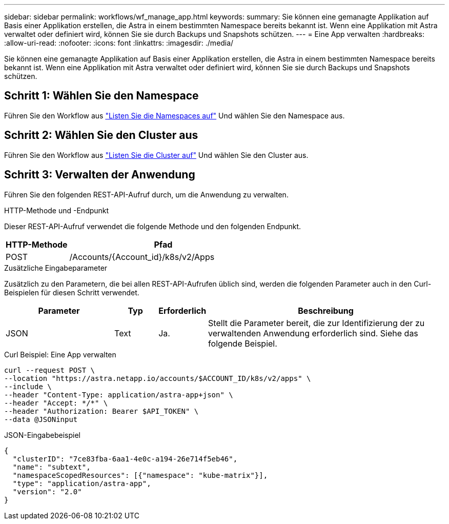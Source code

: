 ---
sidebar: sidebar 
permalink: workflows/wf_manage_app.html 
keywords:  
summary: Sie können eine gemanagte Applikation auf Basis einer Applikation erstellen, die Astra in einem bestimmten Namespace bereits bekannt ist. Wenn eine Applikation mit Astra verwaltet oder definiert wird, können Sie sie durch Backups und Snapshots schützen. 
---
= Eine App verwalten
:hardbreaks:
:allow-uri-read: 
:nofooter: 
:icons: font
:linkattrs: 
:imagesdir: ./media/


[role="lead"]
Sie können eine gemanagte Applikation auf Basis einer Applikation erstellen, die Astra in einem bestimmten Namespace bereits bekannt ist. Wenn eine Applikation mit Astra verwaltet oder definiert wird, können Sie sie durch Backups und Snapshots schützen.



== Schritt 1: Wählen Sie den Namespace

Führen Sie den Workflow aus link:../workflows/wf_list_namespaces.html["Listen Sie die Namespaces auf"] Und wählen Sie den Namespace aus.



== Schritt 2: Wählen Sie den Cluster aus

Führen Sie den Workflow aus link:../workflows_infra/wf_list_clusters.html["Listen Sie die Cluster auf"] Und wählen Sie den Cluster aus.



== Schritt 3: Verwalten der Anwendung

Führen Sie den folgenden REST-API-Aufruf durch, um die Anwendung zu verwalten.

.HTTP-Methode und -Endpunkt
Dieser REST-API-Aufruf verwendet die folgende Methode und den folgenden Endpunkt.

[cols="25,75"]
|===
| HTTP-Methode | Pfad 


| POST | /Accounts/{Account_id}/k8s/v2/Apps 
|===
.Zusätzliche Eingabeparameter
Zusätzlich zu den Parametern, die bei allen REST-API-Aufrufen üblich sind, werden die folgenden Parameter auch in den Curl-Beispielen für diesen Schritt verwendet.

[cols="25,10,10,55"]
|===
| Parameter | Typ | Erforderlich | Beschreibung 


| JSON | Text | Ja. | Stellt die Parameter bereit, die zur Identifizierung der zu verwaltenden Anwendung erforderlich sind. Siehe das folgende Beispiel. 
|===
.Curl Beispiel: Eine App verwalten
[source, curl]
----
curl --request POST \
--location "https://astra.netapp.io/accounts/$ACCOUNT_ID/k8s/v2/apps" \
--include \
--header "Content-Type: application/astra-app+json" \
--header "Accept: */*" \
--header "Authorization: Bearer $API_TOKEN" \
--data @JSONinput
----
.JSON-Eingabebeispiel
[source, json]
----
{
  "clusterID": "7ce83fba-6aa1-4e0c-a194-26e714f5eb46",
  "name": "subtext",
  "namespaceScopedResources": [{"namespace": "kube-matrix"}],
  "type": "application/astra-app",
  "version": "2.0"
}
----